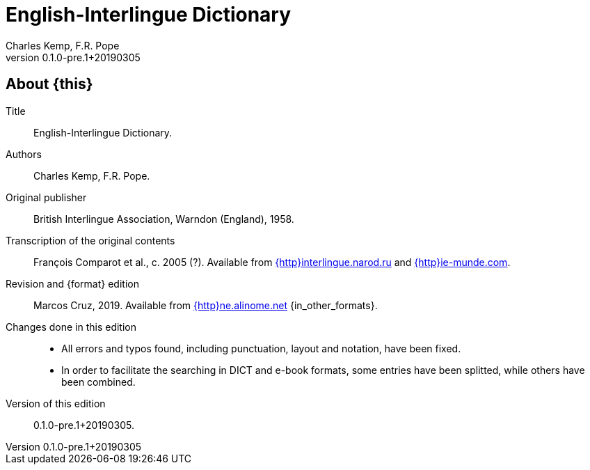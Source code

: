 = English-Interlingue Dictionary
:authors: Charles Kemp, F.R. Pope
:revnumber: 0.1.0-pre.1+20190305
:description: English-Interlingue Dictionary
ifdef::backend-pdf[]
:doctype: book
:toc: auto
:toclevels: 2
:toc-title: Contents
endif::[]

// This file is part of the project
// _English-Interlingue Dictionary_
// (http://ne.alinome.net)

// Last modified 201903051900

ifeval::["{format}"=="DICT"]
:in_other_formats: also in EPUB, PDF and other formats
:this: this dictionary
:http: http://
endif::[]

ifeval::["{format}"=="e-book"]
:in_other_formats: in DICT, EPUB, PDF and other formats
:this: this book
:http:
endif::[]

ifdef::backend-pdf[]
:format: PDF
:in_other_formats: also in DICT, EPUB and other formats
:this: this book
:http:
endif::[]

== About {this}

Title:: {doctitle}.

Authors:: {authors}.

Original publisher:: British Interlingue Association, Warndon
(England), 1958.

Transcription of the original contents:: François Comparot et al., c.
2005 (?).  Available from
http://interlingue.narod.ru/[{http}interlingue.narod.ru] and
http://ie-munde.com[{http}ie-munde.com].

Revision and {format} edition:: Marcos Cruz, 2019.  Available from
http://ne.alinome.net[{http}ne.alinome.net] {in_other_formats}.

Changes done in this edition::
+
- All errors and typos found, including punctuation, layout and
  notation, have been fixed.
- In order to facilitate the searching in DICT and e-book formats,
  some entries have been splitted, while others have been combined.

Version of this edition:: {revnumber}.

// -------------------------------------------------------------
